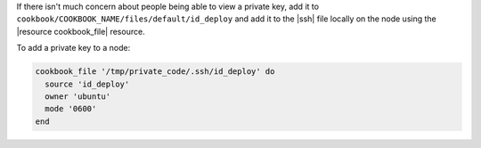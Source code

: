 .. This is an included how-to. 

If there isn't much concern about people being able to view a private key, add it to ``cookbook/COOKBOOK_NAME/files/default/id_deploy`` and add it to the |ssh| file locally on the node using the |resource cookbook_file| resource.

To add a private key to a node:

.. code-block:: ruby

   cookbook_file '/tmp/private_code/.ssh/id_deploy' do
     source 'id_deploy'
     owner 'ubuntu'
     mode '0600'
   end


